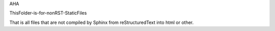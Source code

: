 AHA

ThisFolder-is-for-nonRST-StaticFiles

That is all files that are not compiled by Sphinx from reStructuredText into html or other.


